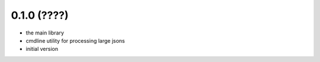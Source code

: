 0.1.0 (????)
------------

* the main library
* cmdline utility for processing large jsons
* initial version
